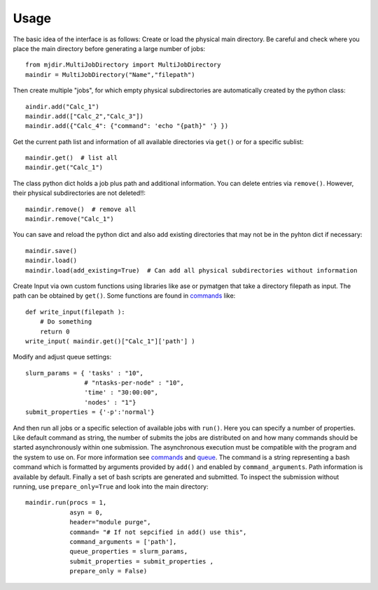 .. _usage:
   :maxdepth: 3

Usage
=====

The basic idea of the interface is as follows: Create or load the physical main directory. Be careful and check where you place the main directory before generating a large number of jobs::


	from mjdir.MultiJobDirectory import MultiJobDirectory
	maindir = MultiJobDirectory("Name","filepath")

Then create multiple "jobs", for which empty physical subdirectories are automatically created by the python class::

	aindir.add("Calc_1")
	maindir.add(["Calc_2","Calc_3"])
	maindir.add({"Calc_4": {"command": 'echo "{path}" '} })

Get the current path list and information of all available directories via ``get()`` or for a specific sublist::

	maindir.get()  # list all
	maindir.get("Calc_1")

The class python dict holds a job plus path and additional information. You can delete entries via ``remove()``. However, their physical subdirectories are not deleted!!::

	maindir.remove()  # remove all
	maindir.remove("Calc_1")

You can save and reload the python dict and also add existing directories that may not be in the pyhton dict if necessary::


	maindir.save() 
	maindir.load()
	maindir.load(add_existing=True)  # Can add all physical subdirectories without information

Create Input via own custom functions using libraries like ase or pymatgen that take a directory filepath as input.
The path can be obtained by ``get()``. Some functions are found in `commands <https://github.com/aimat-lab/jobdir_queue_submit/tree/master/mjdir/commands>`_ like::

	def write_input(filepath ):
	    # Do something
	    return 0	
	write_input( maindir.get()["Calc_1"]['path'] )

Modify and adjust queue settings:: 

	slurm_params = { 'tasks' : "10",
	                # "ntasks-per-node" : "10",
	                'time' : "30:00:00",
	                'nodes' : "1"}
	submit_properties = {'-p':'normal'}


And then run all jobs or a specific selection of available jobs with ``run()``. Here you can specify a number of properties. Like default command as string, the number of submits the jobs are distributed on and how many commands should be started asynchronously within one submission. The asynchronous execution must be compatible with the program and the system to use on. For more information see `commands <https://github.com/aimat-lab/jobdir_queue_submit/tree/master/mjdir/commands>`_ and `queue <https://github.com/aimat-lab/jobdir_queue_submit/tree/master/mjdir/queue>`_. The command is a string representing a bash command which is formatted by arguments provided by ``add()`` and enabled by ``command_arguments``. Path information is available by default. Finally a set of bash scripts are generated and submitted. To inspect the submission without running, use ``prepare_only=True`` and look into the main directory::


	maindir.run(procs = 1,
		    asyn = 0,
 	            header="module purge",
    	            command= "# If not sepcified in add() use this",
            	    command_arguments = ['path'],
            	    queue_properties = slurm_params,
            	    submit_properties = submit_properties ,
            	    prepare_only = False)
